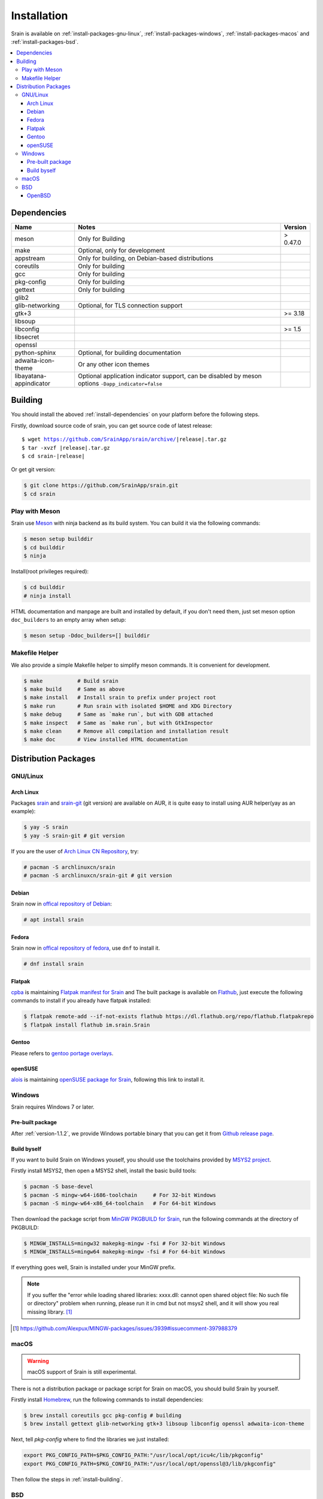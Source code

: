 ============
Installation
============

Srain is available on :ref:`install-packages-gnu-linux`,
:ref:`install-packages-windows`, :ref:`install-packages-macos` and
:ref:`install-packages-bsd`.

.. contents::
    :local:
    :backlinks: none

.. _install-dependencies:

Dependencies
============

======================== =================================================== ========
Name                     Notes                                               Version
======================== =================================================== ========
meson                    Only for Building                                   > 0.47.0
make                     Optional, only for development
appstream                Only for building, on Debian-based distributions
coreutils                Only for building
gcc                      Only for building
pkg-config               Only for building
gettext                  Only for building
glib2
glib-networking          Optional, for TLS connection support
gtk+3                                                                        >= 3.18
libsoup
libconfig                                                                    >= 1.5
libsecret
openssl
python-sphinx            Optional, for building documentation
adwaita-icon-theme       Or any other icon themes
libayatana-appindicator  Optional application indicator support, can be
                         disabled by meson options ``-Dapp_indicator=false``
======================== =================================================== ========

.. _install-building:

Building
========

You should install the aboved :ref:`install-dependencies` on your platform
before the following steps.

Firstly, download source code of srain,
you can get source code of latest release:

.. parsed-literal::

    $ wget https://github.com/SrainApp/srain/archive/|release|.tar.gz
    $ tar -xvzf |release|.tar.gz
    $ cd srain-|release|

Or get git version:

.. code-block:: console

    $ git clone https://github.com/SrainApp/srain.git
    $ cd srain

Play with Meson
---------------

Srain use `Meson`_ with ninja backend as its build system.
You can build it via the following commands:

.. code-block:: console

   $ meson setup builddir
   $ cd builddir
   $ ninja

Install(root privileges required):

.. code-block:: console

   $ cd builddir
   # ninja install

HTML documentation and manpage are built and installed by default,
if you don't need them, just set meson option ``doc_builders`` to an empty array
when setup:

.. code-block:: console

   $ meson setup -Ddoc_builders=[] builddir

.. _Meson: https://mesonbuild.com

Makefile Helper
---------------

We also provide a simple Makefile helper to simplify meson commands.
It is convenient for development.

.. code-block:: console

   $ make           # Build srain
   $ make build     # Same as above
   $ make install   # Install srain to prefix under project root
   $ make run       # Run srain with isolated $HOME and XDG Directory
   $ make debug     # Same as `make run`, but with GDB attached
   $ make inspect   # Same as `make run`, but with GtkInspector
   $ make clean     # Remove all compilation and installation result
   $ make doc       # View installed HTML documentation

.. _Meson: https://mesonbuild.com

Distribution Packages
=====================

.. _install-packages-gnu-linux:

GNU/Linux
---------

Arch Linux
~~~~~~~~~~

Packages `srain`_ and `srain-git`_ (git version) are available on AUR,
it is quite easy to install using AUR helper(yay as an example):

.. code-block:: console

    $ yay -S srain
    $ yay -S srain-git # git version

If you are the user of `Arch Linux CN Repository`_, try:

.. code-block:: console

    # pacman -S archlinuxcn/srain
    # pacman -S archlinuxcn/srain-git # git version

.. _srain: https://aur.archlinux.org/packages/srain
.. _srain-git: https://aur.archlinux.org/packages/srain-git
.. _Arch Linux CN Repository: https://www.archlinuxcn.org/archlinux-cn-repo-and-mirror

.. _install-packages-debian:

Debian
~~~~~~

Srain now in `offical repository of Debian`__:

.. code-block:: console

   # apt install srain

__ https://packages.debian.org/unstable/net/srain

.. _install-packages-flatpak:

Fedora
~~~~~~

Srain now in `offical repository of fedora`_, use ``dnf`` to install it.

.. code-block:: console

   # dnf install srain

.. _offical repository of fedora: https://apps.fedoraproject.org/packages/srain

Flatpak
~~~~~~~

.. image:: https://flathub.org/assets/badges/flathub-badge-i-en.svg
   :width: 240
   :target: https://flathub.org/apps/details/im.srain.Srain

`cpba`_ is maintaining `Flatpak manifest for Srain`_ and The built package is
available on `Flathub`_, just execute the following commands to install if
you already have flatpak installed:

.. code-block:: console

    $ flatpak remote-add --if-not-exists flathub https://dl.flathub.org/repo/flathub.flatpakrepo
    $ flatpak install flathub im.srain.Srain

.. _cpba: https://github.com/cpba
.. _Flatpak manifest for Srain: https://github.com/SrainApp/srain-contrib/tree/master/pack/flatpak
.. _Flathub: https://flathub.org

.. _install-packages-gentoo:

Gentoo
~~~~~~

Please refers to `gentoo portage overlays`_.

.. _gentoo portage overlays: https://gpo.zugaina.org/net-im/srain

.. _install-packages-opensuse:

openSUSE
~~~~~~~~

`alois`_ is maintaining `openSUSE package for Srain`_,
following this link to install it.

.. _alois: https://build.opensuse.org/user/show/alois
.. _openSUSE package for Srain: https://software.opensuse.org/package/Srain

.. _install-packages-windows:

Windows
-------

Srain requires Windows 7 or later.

Pre-built package
~~~~~~~~~~~~~~~~~

After :ref:`version-1.1.2`, we provide Windows portable binary that you can
get it from `Github release page`_.

.. _Github release page: https://github.com/SrainApp/srain/releases

Build byself
~~~~~~~~~~~~

If you want to build Srain on Windows youself,
you should use the toolchains provided by `MSYS2 project`_.

Firstly install MSYS2, then open a MSYS2 shell, install the basic build tools:

.. code-block:: console

    $ pacman -S base-devel
    $ pacman -S mingw-w64-i686-toolchain     # For 32-bit Windows
    $ pacman -S mingw-w64-x86_64-toolchain   # For 64-bit Windows

Then download the package script from `MinGW PKGBUILD for Srain`_,
run the following commands at the directory of PKGBUILD:

.. code-block:: console

    $ MINGW_INSTALLS=mingw32 makepkg-mingw -fsi # For 32-bit Windows
    $ MINGW_INSTALLS=mingw64 makepkg-mingw -fsi # For 64-bit Windows

If everything goes well, Srain is installed under your MinGW prefix.

.. note::

   If you suffer the
   "error while loading shared libraries: xxxx.dll: cannot open shared object file: No such file or directory"
   problem when running, please run it in cmd but not msys2 shell,
   and it will show you real missing library. [#Alexpux-MINGW-packages-issue-3939]_


.. _MSYS2 project: http://www.msys2.org/
.. _MinGW PKGBUILD for Srain: https://github.com/SrainApp/srain-contrib/tree/master/pack/mingw
.. [#Alexpux-MINGW-packages-issue-3939] https://github.com/Alexpux/MINGW-packages/issues/3939#issuecomment-397988379

.. _install-packages-macos:

macOS
-----

.. warning:: macOS support of Srain is still experimental.

There is not a distribution package or package script for Srain on macOS,
you should build Srain by yourself.

Firstly install `Homebrew`_, run the following commands to install dependencies:

.. code-block:: console

   $ brew install coreutils gcc pkg-config # building
   $ brew install gettext glib-networking gtk+3 libsoup libconfig openssl adwaita-icon-theme

Next, tell `pkg-config` where to find the libraries we just installed:

.. code-block:: console

   export PKG_CONFIG_PATH=$PKG_CONFIG_PATH:"/usr/local/opt/icu4c/lib/pkgconfig"
   export PKG_CONFIG_PATH=$PKG_CONFIG_PATH:"/usr/local/opt/openssl@3/lib/pkgconfig"

.. _Homebrew: https://brew.sh/

Then follow the steps in :ref:`install-building`.

.. _install-packages-bsd:

BSD
---

OpenBSD
~~~~~~~

Please refers to `OpenBSD Ports`_.

.. _OpenBSD Ports: https://openports.se/net/srain
